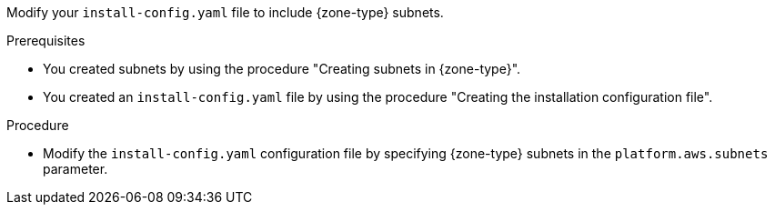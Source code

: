 // Module included in the following assemblies:
// * installing/installing-aws-localzone.adoc (Installing a cluster on AWS with worker nodes on AWS Local Zones)
// * installing/installing-aws-wavelength-zone.adoc (Installing a cluster on AWS with worker nodes on AWS Wavelength Zones)

ifeval::["{context}" == "installing-aws-localzone"]
:local-zone:
endif::[]
ifeval::["{context}" == "installing-aws-wavelength-zone"]
:wavelength-zone:
endif::[]

:_mod-docs-content-type: PROCEDURE
[id="installing-aws-edge-zones-custom-vpc-config_{context}"]
ifdef::local-zone[]
= Modifying an installation configuration file to use AWS Local Zones subnets
endif::local-zone[]
ifdef::wavelength-zone[]
= Modifying an installation configuration file to use AWS Wavelength Zones subnets
endif::wavelength-zone[]

Modify your `install-config.yaml` file to include {zone-type} subnets.

.Prerequisites

* You created subnets by using the procedure "Creating subnets in {zone-type}".
* You created an `install-config.yaml` file by using the procedure "Creating the installation configuration file".

.Procedure

* Modify the `install-config.yaml` configuration file by specifying {zone-type} subnets in the `platform.aws.subnets` parameter.
+
ifdef::local-zone[]
.Example installation configuration file with {zone-type} subnets
[source,yaml]
----
# ...
platform:
  aws:
    region: us-west-2
    subnets: <1>
    - publicSubnetId-1
    - publicSubnetId-2
    - publicSubnetId-3
    - privateSubnetId-1
    - privateSubnetId-2
    - privateSubnetId-3
    - publicSubnetId-LocalZone-1
# ...
----
<1> List of subnet IDs created in the zones: Availability and {zone-type}.
endif::local-zone[]
ifdef::wavelength-zone[]
.Example installation configuration file with {zone-type} subnets
[source,yaml]
----
# ...
platform:
  aws:
    region: us-west-2
    subnets: <1>
    - publicSubnetId-1
    - publicSubnetId-2
    - publicSubnetId-3
    - privateSubnetId-1
    - privateSubnetId-2
    - privateSubnetId-3
    - publicOrPrivateSubnetID-Wavelength-1
# ...
----
<1> List of subnet IDs created in the zones: Availability and {zone-type}.
endif::wavelength-zone[]

ifeval::["{context}" == "installing-aws-localzone"]
:!local-zone:
endif::[]
ifeval::["{context}" == "installing-aws-wavelength-zone"]
:!wavelength-zone:
endif::[]
